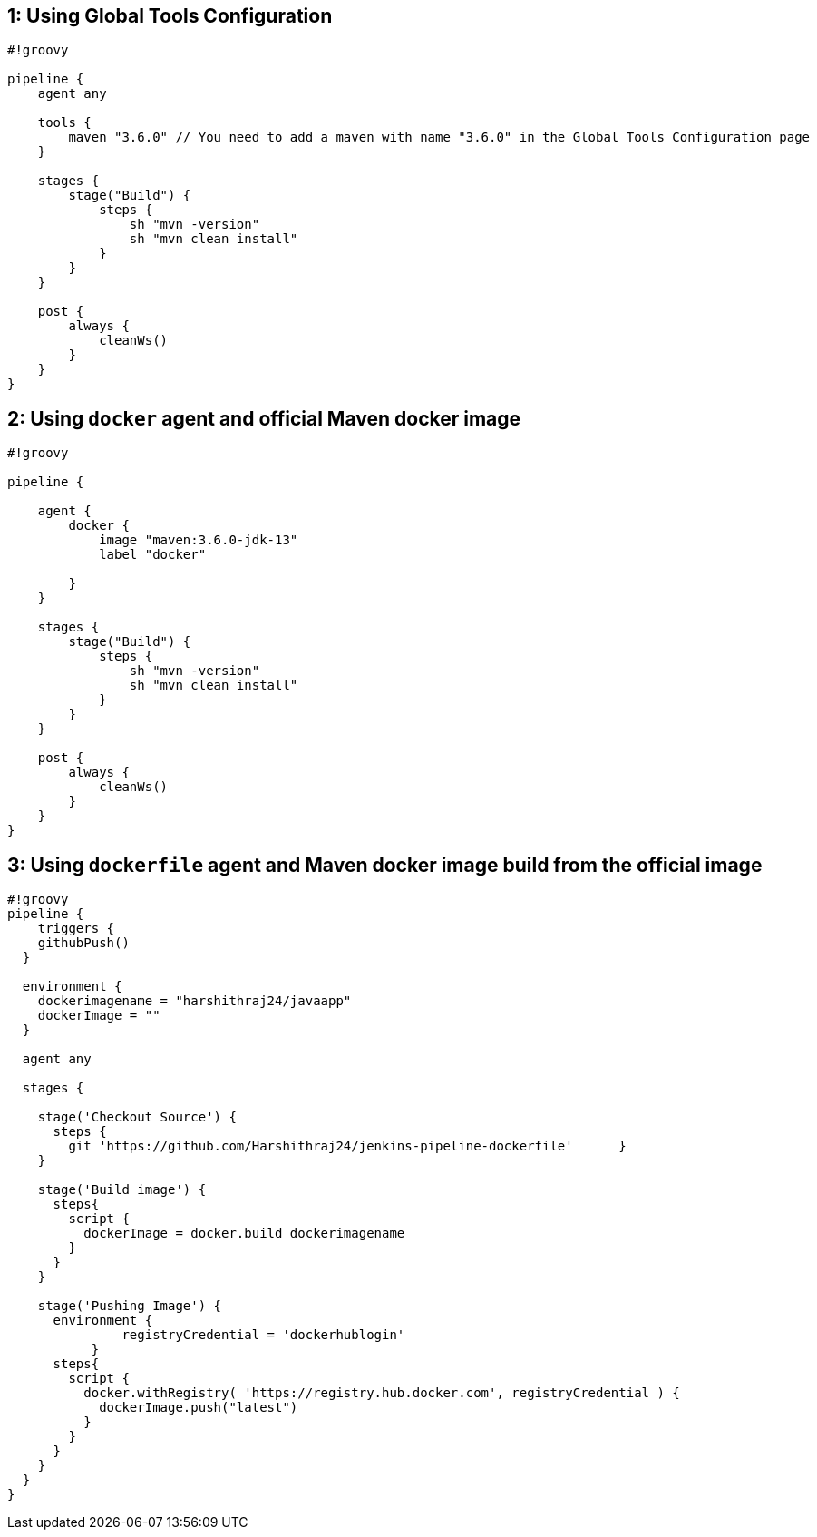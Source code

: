== 1: Using Global Tools Configuration

[source,groovy]
----
#!groovy

pipeline {
    agent any

    tools {
        maven "3.6.0" // You need to add a maven with name "3.6.0" in the Global Tools Configuration page
    }

    stages {
        stage("Build") {
            steps {
                sh "mvn -version"
                sh "mvn clean install"
            }
        }
    }

    post {
        always {
            cleanWs()
        }
    }
}
----

== 2: Using `docker` agent and official Maven docker image

[source,groovy]
----
#!groovy

pipeline {
  
    agent {
        docker {
            image "maven:3.6.0-jdk-13"
            label "docker"
           
        }
    }

    stages {
        stage("Build") {
            steps {
                sh "mvn -version"
                sh "mvn clean install"
            }
        }
    }

    post {
        always {
            cleanWs()
        }
    }
}
----

== 3: Using `dockerfile` agent and Maven docker image build from the official image

[source,groovy]
----
#!groovy
pipeline {
    triggers {
    githubPush()
  }

  environment {
    dockerimagename = "harshithraj24/javaapp"
    dockerImage = ""
  }

  agent any

  stages {

    stage('Checkout Source') {
      steps {
        git 'https://github.com/Harshithraj24/jenkins-pipeline-dockerfile'      }
    }

    stage('Build image') {
      steps{
        script {
          dockerImage = docker.build dockerimagename
        }
      }
    }

    stage('Pushing Image') {
      environment {
               registryCredential = 'dockerhublogin'
           }
      steps{
        script {
          docker.withRegistry( 'https://registry.hub.docker.com', registryCredential ) {
            dockerImage.push("latest")
          }
        }
      }
    }
  }
}

----
